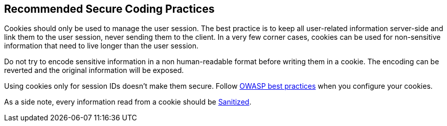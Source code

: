 == Recommended Secure Coding Practices

Cookies should only be used to manage the user session. The best practice is to keep all user-related information server-side and link them to the user session, never sending them to the client. In a very few corner cases, cookies can be used for non-sensitive information that need to live longer than the user session.


Do not try to encode sensitive information in a non human-readable format before writing them in a cookie. The encoding can be reverted and the original information will be exposed.


Using cookies only for session IDs doesn't make them secure. Follow https://cheatsheetseries.owasp.org/cheatsheets/Session_Management_Cheat_Sheet.html#Cookies[OWASP best practices] when you configure your cookies.


As a side note, every information read from a cookie should be https://www.owasp.org/index.php/Input_Validation_Cheat_Sheet[Sanitized].
